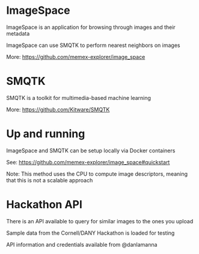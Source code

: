 * ImageSpace
**** ImageSpace is an application for browsing through images and their metadata
**** ImageSpace can use SMQTK to perform nearest neighbors on images
**** More: https://github.com/memex-explorer/image_space
* SMQTK
**** SMQTK is a toolkit for multimedia-based machine learning
**** More: https://github.com/Kitware/SMQTK
* Up and running
**** ImageSpace and SMQTK can be setup locally via Docker containers
**** See: https://github.com/memex-explorer/image_space#quickstart
     Note: This method uses the CPU to compute image descriptors, meaning that this is not a scalable approach    
* Hackathon API
**** There is an API available to query for similar images to the ones you upload
**** Sample data from the Cornell/DANY Hackathon is loaded for testing
**** API information and credentials available from @danlamanna
